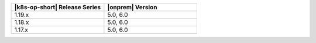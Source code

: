 .. list-table::
   :header-rows: 1
   :widths: 50 50

   * - |k8s-op-short| Release Series
     - |onprem| Version

   * - 1.19.x
     - 5.0, 6.0

   * - 1.18.x
     - 5.0, 6.0

   * - 1.17.x
     - 5.0, 6.0

